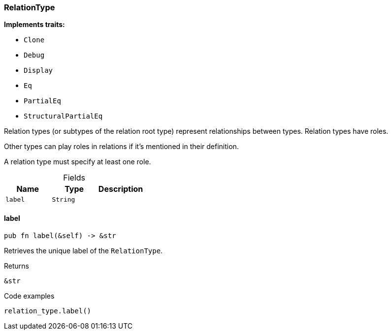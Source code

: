 [#_struct_RelationType]
=== RelationType

*Implements traits:*

* `Clone`
* `Debug`
* `Display`
* `Eq`
* `PartialEq`
* `StructuralPartialEq`

Relation types (or subtypes of the relation root type) represent relationships between types. Relation types have roles.

Other types can play roles in relations if it’s mentioned in their definition.

A relation type must specify at least one role.

[caption=""]
.Fields
// tag::properties[]
[cols=",,"]
[options="header"]
|===
|Name |Type |Description
a| `label` a| `String` a| 
|===
// end::properties[]

// tag::methods[]
[#_struct_RelationType_label_]
==== label

[source,rust]
----
pub fn label(&self) -> &str
----

Retrieves the unique label of the ``RelationType``.

[caption=""]
.Returns
[source,rust]
----
&str
----

[caption=""]
.Code examples
[source,rust]
----
relation_type.label()
----

// end::methods[]

